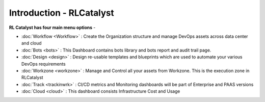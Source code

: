 Introduction - RLCatalyst
=======================

**RL Catalyst has four main menu options** -

* :doc:`Workflow <Workflow>` : Create the Organization structure and manage DevOps assets across data center and cloud 
* :doc:`Bots <bots>`  :  This Dashboard contains bots library and bots report and audit trail page.
* :doc:`Design <design>` : Design re-usable templates and blueprints which are used to automate your various DevOps requirements
* :doc:`Workzone <workzone>` : Manage and Control all your assets from Workzone. This is the execution zone in RLCatalyst
* :doc:`Track <trackinwrk>` : CI/CD metrics and Monitoring dashboards will be part of Enterprise and PAAS versions
* :doc:`Cloud <cloud>` : This dashboard consists Infrastructure Cost and Usage



.. image:: /images/updated_img/Logo_header.PNG



	